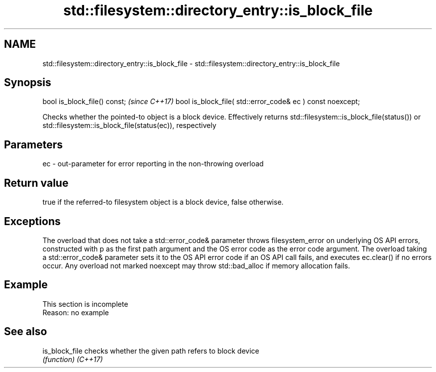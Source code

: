 .TH std::filesystem::directory_entry::is_block_file 3 "2020.03.24" "http://cppreference.com" "C++ Standard Libary"
.SH NAME
std::filesystem::directory_entry::is_block_file \- std::filesystem::directory_entry::is_block_file

.SH Synopsis

bool is_block_file() const;                                \fI(since C++17)\fP
bool is_block_file( std::error_code& ec ) const noexcept;

Checks whether the pointed-to object is a block device. Effectively returns std::filesystem::is_block_file(status()) or std::filesystem::is_block_file(status(ec)), respectively

.SH Parameters


ec - out-parameter for error reporting in the non-throwing overload


.SH Return value

true if the referred-to filesystem object is a block device, false otherwise.

.SH Exceptions

The overload that does not take a std::error_code& parameter throws filesystem_error on underlying OS API errors, constructed with p as the first path argument and the OS error code as the error code argument. The overload taking a std::error_code& parameter sets it to the OS API error code if an OS API call fails, and executes ec.clear() if no errors occur. Any overload not marked noexcept may throw std::bad_alloc if memory allocation fails.

.SH Example


 This section is incomplete
 Reason: no example


.SH See also



is_block_file checks whether the given path refers to block device
              \fI(function)\fP
\fI(C++17)\fP




